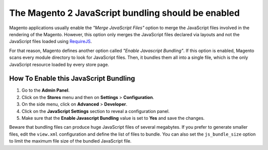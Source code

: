The Magento 2 JavaScript bundling should be enabled
===================================================

Magento applications usually enable the *"Merge JavaScript Files"* option to
merge the JavaScript files involved in the rendering of the Magento. However,
this option only merges the JavaScript files declared via layouts and not the
JavaScript files loaded using `RequireJS`_.

For that reason, Magento defines another option called *"Enable Javascript
Bundling"*. If this option is enabled, Magento scans every module directory to
look for JavaScript files. Then, it bundles them all into a single file, which
is the only JavaScript resource loaded by every store page.

How To Enable this JavaScript Bundling
--------------------------------------

1. Go to the **Admin Panel**.
2. Click on the **Stores** menu and then on **Settings** > **Configuration**.
3. On the side menu, click on **Advanced** > **Developer**.
4. Click on the **JavaScript Settings** section to reveal a configuration panel.
5. Make sure that the **Enable Javascript Bundling** value is set to **Yes** and
   save the changes.

Beware that bundling files can produce huge JavaScript files of several
megabytes. If you prefer to generate smaller files, edit the ``view.xml``
configuration and define the list of files to bundle. You can also set the
``js_bundle_size`` option to limit the maximum file size of the bundled
JavaScript file.

.. _`RequireJS`: http://requirejs.org

